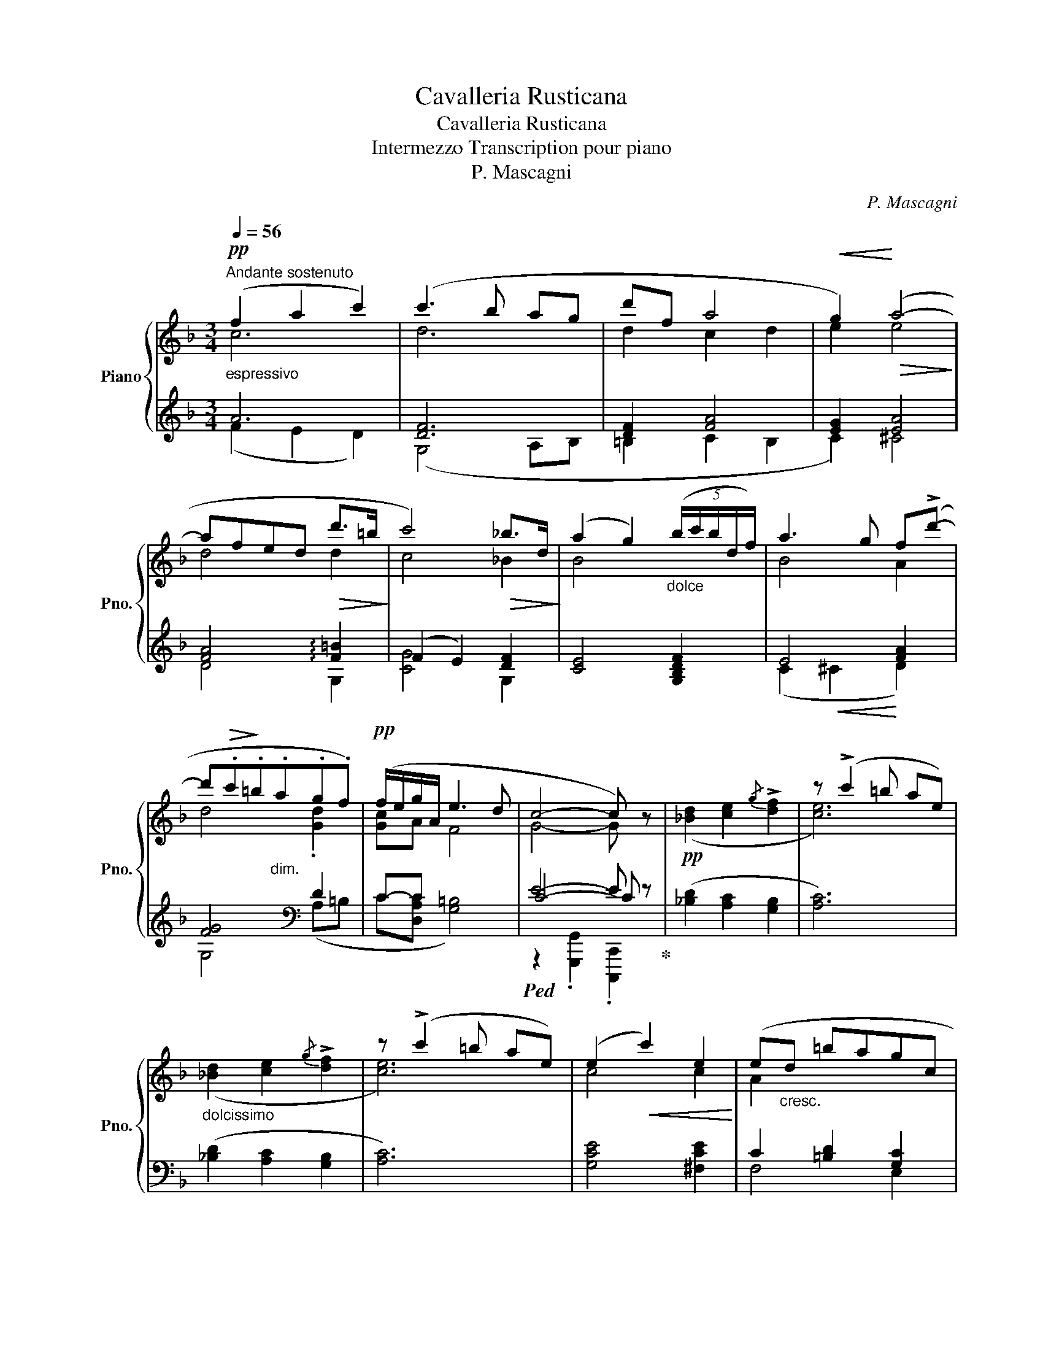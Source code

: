 X:1
T:Cavalleria Rusticana
T:Cavalleria Rusticana
T:Intermezzo Transcription pour piano
T:P. Mascagni
C:P. Mascagni
%%score { ( 1 2 ) | ( 3 4 5 ) }
L:1/8
Q:1/4=56
M:3/4
K:F
V:1 treble nm="Piano" snm="Pno."
V:2 treble 
V:3 treble 
V:4 treble 
V:5 treble 
V:1
!pp!"^Andante sostenuto""_espressivo" (f2 a2 c'2) | (c'3 b ag | d'f a4 |!<(! g2)!<)!!>(! (a4-!>)! | %4
 afed!>(! d'>=b!>)! | c'4)!>(! _b>d!>)! | (a2 g2)"_dolce" (5:4:5(b/c'/b/d/f/) | a3 g f(!>!d'- | %8
 d'!>(!.c'!>)!.=b"_dim.".a.g.f) |!pp! (f/e/g/A/ e3 d | c4- c) z |!pp! x2 x2 x2 | z (!>!c'2 =b ae) | %13
"_dolcissimo" x2 x2 x2 | z (!>!c'2 =b ae) | (e2!<(! c'2) e2!<)! | (e"_cresc."d =bagc | %17
 fA!p!!>(! e3 d!>)! | [Ec]4-) [Ec] z |!f! ([Aa]4 [cc']2 | [Ff]4"_cresc." [Aa]2 | %21
 ([Dd]2) !tenuto![dd']!tenuto![cc'] [Bb][Ff] | [Aa]4 [Gg]2) | ([Bb]4 [Dd]2 | [Aa]2 [cc']2) [Ff]2 | %25
 ([Aa]4 [Gg]2 | [Ff]6) | ([dd']2 [dd'][cc'][Bb][Ff] | [Aa]4 [Gg]2) | ([Bb]2 [Bb][Aa][Gg][Dd] | %30
 [Ff]4 [Ee]2) |"^espressivo" [Ff]2 [Gg][Aa] [Bb]/[cc']/[dd']/[ee']/ | %32
 [ff']3 !tenuto![ff'] !tenuto![ee']!tenuto![dd'] |!>(! [Aa]2 ([cc']2!>)! [Ee]2) | %34
 [Ff]3!mf! !>![ff'] !>![ff']!>![ff'] | !>![ff']3 !>![ff']"_cresc." !>![ff']!>![ff'] | %36
 [ff']3 !tenuto![ff'] !tenuto![ee']!tenuto![dd'] | [Aa]2 ([cc']2 [Ee]2) | %38
 [Ff]3!f! !>![ff'] !>![ff']!>![ff'] | !>![ff']3"_cresc." !>![ff'] !>![ff']!>![ff'] | %40
 [ff']3 !tenuto![ff'] !tenuto![ee']!tenuto![dd'] | [Aa]2 ([cc']2 [Ee]2) | %42
"^rall." [Ff]3!p! [Ee]"^e" [Ff][Gg] |"^dim.  sempre" [Aa]3 [Ff] [Aa][dd'] | %44
 [dd']3 [Bb] [dd'][ff'] | [aa']6 | .[Acf] z!pp! .[Acfa] z .[Acfa] z |!ppp! .[ac'f'a'] z z2 z2 |] %48
V:2
 c6 | d6 | d2 c2 d2 | e2 e4 | d4 d2 | c4 _B2 | B4 x2 | B4 A2 | d4 .[Gd]2 | [Gc]A F4 | G4- G x | %11
 ([_Bd]2 [ce]2{/g} !>![df]2 | [ce]6) | ([_Bd]2 [ce]2{/g} !>![df]2 | [ce]6) | c4 c2 | A2 x4 | %17
 F2 F4 | x6 | x6 | x6 | x6 | x6 | x6 | x6 | x6 | x6 | x6 | x6 | x6 | x6 | x6 | x6 | x5 .[GBc] | %34
 x6 | x6 | x6 | x5 .[GBc] | x6 | x6 | x6 | x5 .[GBc] | x6 | x6 | x6 | x6 | x6 | x6 |] %48
V:3
 A6 | [DF]6 | [DF]2 [FA]4 | [EG]2 [EA]4 | [FA]4 !arpeggio![F=B]2 | (F2 E2) [DF]2 | %6
 [CE]4 [G,B,DF]2 | E4 [FA]2 | [FG]4[K:bass] D2 | C-C x4 |!ped! E4- E z!ped-up! | %11
 ([_B,D]2 [A,C]2 [G,B,]2 | [A,C]6) | ([_B,D]2 [A,C]2 [G,B,]2 | [A,C]6) | [G,CE]4 [^F,CE]2 | %16
 C2 [=B,D]2 [G,C]2 | [D,A,C]2 [G,=B,]4 |!ped! [C,G,C]4- [C,G,C] z!ped-up! | %19
 !arpeggio!.[F,,F,].[F,A,C].[A,CF][I:staff -1][cf][I:staff +1] (!>!E,.[G,C] | %20
 !arpeggio!.[D,,D,]).[D,F,A,].[F,A,D][I:staff -1].[Ad][I:staff +1] (!>!C,.[E,A,] | %21
 z [D,F,B,]2 [D,F,B,] z [D,F,B,] | %22
 !arpeggio!.[C,,C,]).[E,B,C].[B,CE][I:staff -1].[Be][I:staff +1] z[I:staff -1] .[Be] | %23
[I:staff +1] !arpeggio!.[G,,G,].[G,B,D].[B,DG][I:staff -1].[Bd][I:staff +1] z[I:staff -1] .[Ad] | %24
[I:staff +1] z [F,A,C]2 [A,CF] (!>!D,[F,A,D] | %25
 C,).[F,A,C].[A,CF][I:staff -1].[cf][I:staff +1] z[I:staff -1] .[Be] | %26
[I:staff +1] !arpeggio!.[F,,F,].[F,A,C].[A,CF][I:staff -1].[Ac][I:staff +1] .[A,,A,][I:staff -1].[CF] | %27
[I:staff +1] z [F,B,D]2 [F,B,D] z [G,B,D] | %28
 !arpeggio![C,,C,].[E,B,C].[B,CE][I:staff -1].[Bc][I:staff +1] z[I:staff -1] .[Bc] | %29
[I:staff +1] z [F,B,D]2 [F,B,D] B,,.[D,G,] | %30
 .G,,.[G,B,].[B,C][I:staff -1].[GB][I:staff +1] z[I:staff -1] .[GBc] | %31
[I:staff +1] z [F,A,] z [F,A,] z [D,F,G,] | !>!A,,.[C,F,A,].[F,A,C].[A,CF] !>!G,,.[G,B,DF] | %33
 !>![C,,C,].[C,F,A,].[F,A,C].[A,CF] !arpeggio!.[C,,C,] z | z [A,C] z [A,C] z [F,A,D] | %35
 z [F,A,] z [D,F,B,] z [D,F,B,] | !>!G,,.[D,F,B,].[F,B,D].[B,DF] !>![B,,,B,,].[G,B,DF] | %37
 !>![C,,C,].[C,F,A,].[F,A,C].[A,CF] !arpeggio!.[C,,C,] z | z [A,C] z [A,C] z [F,A,D] | %39
 z [F,A,] z [D,F,B,] z [D,F,B,] | !>!G,,.[D,F,B,].[F,B,D].[B,DF] !>![B,,,B,,].[G,B,DF] | %41
 !>![C,,C,].[C,F,A,].[F,A,C].[A,CF] !arpeggio!.[C,,C,] z | %42
 !arpeggio!.[F,,F,].[F,A,C].[A,CF] z z [F,A,C] | !arpeggio!.[D,,D,].[D,F,A,].[F,A,D] z z [D,F,A,] | %44
 !arpeggio!.[B,,,B,,].[D,F,B,].[F,B,D] z z [G,B,DF] | %45
!ped! !arpeggio!.[F,,,F,,] .[C,F,A,].[F,A,C].[A,CF][I:staff -1] .[CFA].[FAc] | %46
[I:staff +1] z2 .[F,CF] z .[F,CF] z | .[F,,,F,,] z!ped-up! z2 z2 |] %48
V:4
 (F2 E2 D2) | (G,4 A,B, | =B,2 C2 B,2 | C2) ^C4 | D4 G,2 | [CG]4 G,2 | x6 | (C2!<(! ^C2!<)! D2) | %8
 G,4[K:bass] (A,=B, | C[D,A,C] [G,=B,]4) | C4- C x | x6 | x6 | x6 | x6 | x6 | F,4 E,2 | x6 | %18
 z2{/G,,,} .G,,2{/C,,,} C,,2 | .F,, x3 E,2 | .D,, x3 C,2 | B,,4 G,,2 | .C,, x3 (!>!C,2 | %23
 .G,,) x3 (!>!B,,2 | [F,,F,]4) D,2 | C, x3 (!>![C,,C,]2 | .F,,) x3 .A,, x | (B,,4 G,,2 | %28
 C,,) x3 (!>!E,2 | [D,,D,]4 B,,2 | .G,,) x3 !>![C,,C,]2 |{/D,,} (D,2 C,2 B,,2) | x6 | x6 | %34
{/F,,} (F,2 E,2 D,2 | C,2 B,,2 A,,2) | x6 | x6 |{/F,,} (F,2 E,2 D,2 | C,2 B,,2 A,,2) | x6 | x6 | %42
 .F,, x3 (!>!E,2 | .D,,) x3 (!>!C,2 | .B,,,) x3 !>!G,,2 | x6 | x6 | x6 |] %48
V:5
 x6 | x6 | x6 | x6 | x6 | x6 | x6 | x6 | x4[K:bass] x2 | x6 | z2 .[G,,,G,,]2 .[C,,,C,,]2 | x6 | %12
 x6 | x6 | x6 | x6 | x6 | x6 | x6 | x6 | x6 | x6 | x6 | x6 | x6 | x6 | x6 | x6 | x6 | x6 | x6 | %31
 x6 | x6 | x6 | x6 | x6 | x6 | x6 | x6 | x6 | x6 | x6 | x6 | x6 | x6 | x6 | x6 | x6 |] %48

